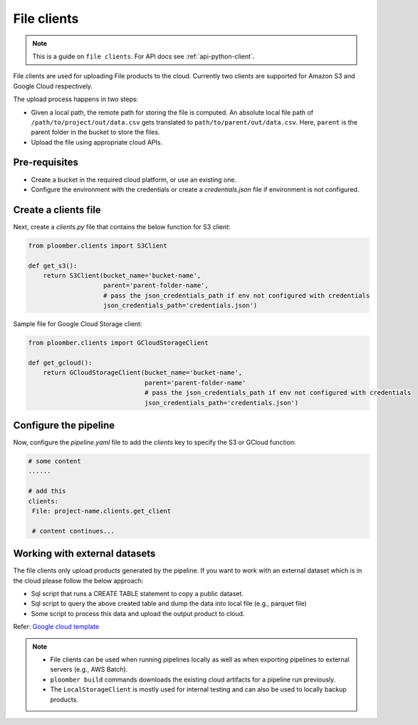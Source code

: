 File clients
============

.. note::

    This is a guide on ``file clients``. For API docs
    see :ref:`api-python-client`.

File clients are used for uploading File products to the cloud. Currently two clients are supported for Amazon S3 and Google Cloud respectively.

The upload process happens in two steps:

* Given a local path, the remote path for storing the file is computed. An absolute local file path of ``/path/to/project/out/data.csv`` gets translated to ``path/to/parent/out/data.csv``. Here, ``parent`` is the parent folder in the bucket to store the files.
* Upload the file using appropriate cloud APIs.


Pre-requisites
--------------

* Create a bucket in the required cloud platform, or use an existing one.
* Configure the environment with the credentials or create a `credentials.json` file if environment is not configured.


Create a clients file
---------------------

Next, create a `clients.py` file that contains the below function for S3 client:

.. code-block:: python

    from ploomber.clients import S3Client

    def get_s3():
        return S3Client(bucket_name='bucket-name',
                        parent='parent-folder-name',
                        # pass the json_credentials_path if env not configured with credentials
                        json_credentials_path='credentials.json')

Sample file for Google Cloud Storage client:

.. code-block:: python

    from ploomber.clients import GCloudStorageClient

    def get_gcloud():
        return GCloudStorageClient(bucket_name='bucket-name',
                                   parent='parent-folder-name'
                                   # pass the json_credentials_path if env not configured with credentials
                                   json_credentials_path='credentials.json')

Configure the pipeline
----------------------
Now, configure the `pipeline.yaml` file to add the `clients` key to specify the S3 or GCloud function:

.. code-block:: yaml

   # some content
   ......

   # add this
   clients:
    File: project-name.clients.get_client

    # content continues...


Working with external datasets
------------------------------

The file clients only upload products generated by the pipeline. If you want to work with an external dataset which is in the cloud please follow the below approach:

* Sql script that runs a CREATE TABLE statement to copy a public dataset.
* Sql script to query the above created table and dump the data into local file (e.g., parquet file)
* Some script to process this data and upload the output product to cloud.

Refer: `Google cloud template <https://github.com/ploomber/projects/tree/master/templates/google-cloud>`_

.. note::

    * File clients can be used when running pipelines locally as well as when exporting pipelines to external servers (e.g., AWS Batch).
    * ``ploomber build`` commands downloads the existing cloud artifacts for a pipeline run previously.
    * The ``LocalStorageClient`` is mostly used for internal testing and can also be used to locally backup products.





